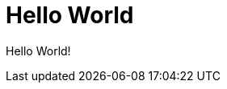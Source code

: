 = Hello World
:hp-image: /notula/images/1997/03/22/hello-world.png
:published_at: 1997-03-22

Hello World!
